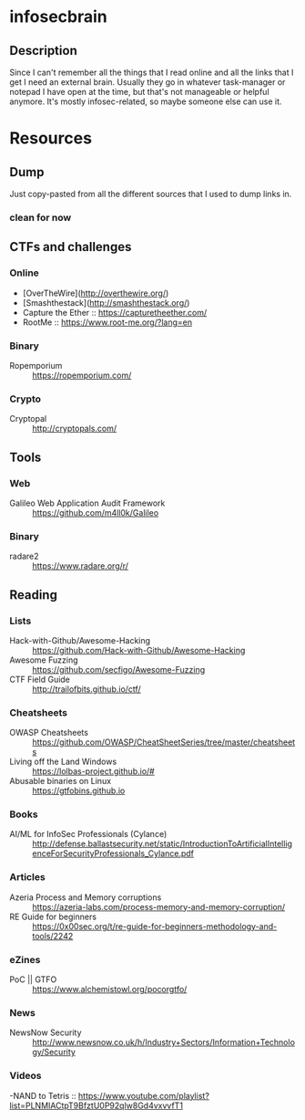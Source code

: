 * infosecbrain
** Description
Since I can't remember all the things that I read online and all the links that I get I need an external brain. Usually they go in whatever task-manager or notepad I have open at the time, but that's not manageable or helpful anymore. It's mostly infosec-related, so maybe someone else can use it.

* Resources
** Dump
	Just copy-pasted from all the different sources that I used to dump links in.
*** clean for now

** CTFs and challenges
*** Online
- [OverTheWire](http://overthewire.org/)
- [Smashthestack](http://smashthestack.org/)
- Capture the Ether :: https://capturetheether.com/
- RootMe :: https://www.root-me.org/?lang=en
     
*** Binary
- Ropemporium :: https://ropemporium.com/
     
*** Crypto
- Cryptopal :: http://cryptopals.com/

** Tools
*** Web
- Galileo Web Application Audit Framework :: https://github.com/m4ll0k/Galileo
*** Binary
- radare2 :: https://www.radare.org/r/
** Reading
*** Lists
- Hack-with-Github/Awesome-Hacking :: https://github.com/Hack-with-Github/Awesome-Hacking
- Awesome Fuzzing :: https://github.com/secfigo/Awesome-Fuzzing
- CTF Field Guide :: http://trailofbits.github.io/ctf/
*** Cheatsheets
- OWASP Cheatsheets :: https://github.com/OWASP/CheatSheetSeries/tree/master/cheatsheets
- Living off the Land Windows :: https://lolbas-project.github.io/#
- Abusable binaries on Linux :: https://gtfobins.github.io
*** Books
- AI/ML for InfoSec Professionals (Cylance) :: http://defense.ballastsecurity.net/static/IntroductionToArtificialIntelligenceForSecurityProfessionals_Cylance.pdf
*** Articles
- Azeria Process and Memory corruptions :: https://azeria-labs.com/process-memory-and-memory-corruption/
- RE Guide for beginners :: https://0x00sec.org/t/re-guide-for-beginners-methodology-and-tools/2242
*** eZines
- PoC || GTFO :: https://www.alchemistowl.org/pocorgtfo/
*** News
- NewsNow Security :: http://www.newsnow.co.uk/h/Industry+Sectors/Information+Technology/Security
*** Videos
-NAND to Tetris :: https://www.youtube.com/playlist?list=PLNMIACtpT9BfztU0P92qlw8Gd4vxvvfT1
